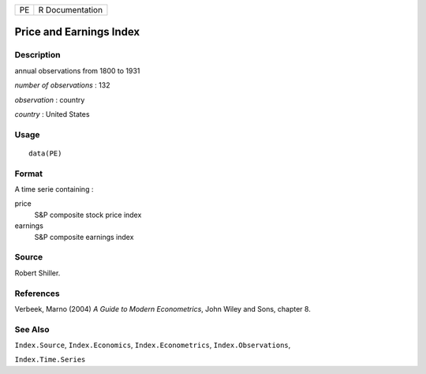 +----+-----------------+
| PE | R Documentation |
+----+-----------------+

Price and Earnings Index
------------------------

Description
~~~~~~~~~~~

annual observations from 1800 to 1931

*number of observations* : 132

*observation* : country

*country* : United States

Usage
~~~~~

::

    data(PE)

Format
~~~~~~

A time serie containing :

price
    S\&P composite stock price index

earnings
    S\&P composite earnings index

Source
~~~~~~

Robert Shiller.

References
~~~~~~~~~~

Verbeek, Marno (2004) *A Guide to Modern Econometrics*, John Wiley and
Sons, chapter 8.

See Also
~~~~~~~~

``Index.Source``, ``Index.Economics``, ``Index.Econometrics``,
``Index.Observations``,

``Index.Time.Series``
